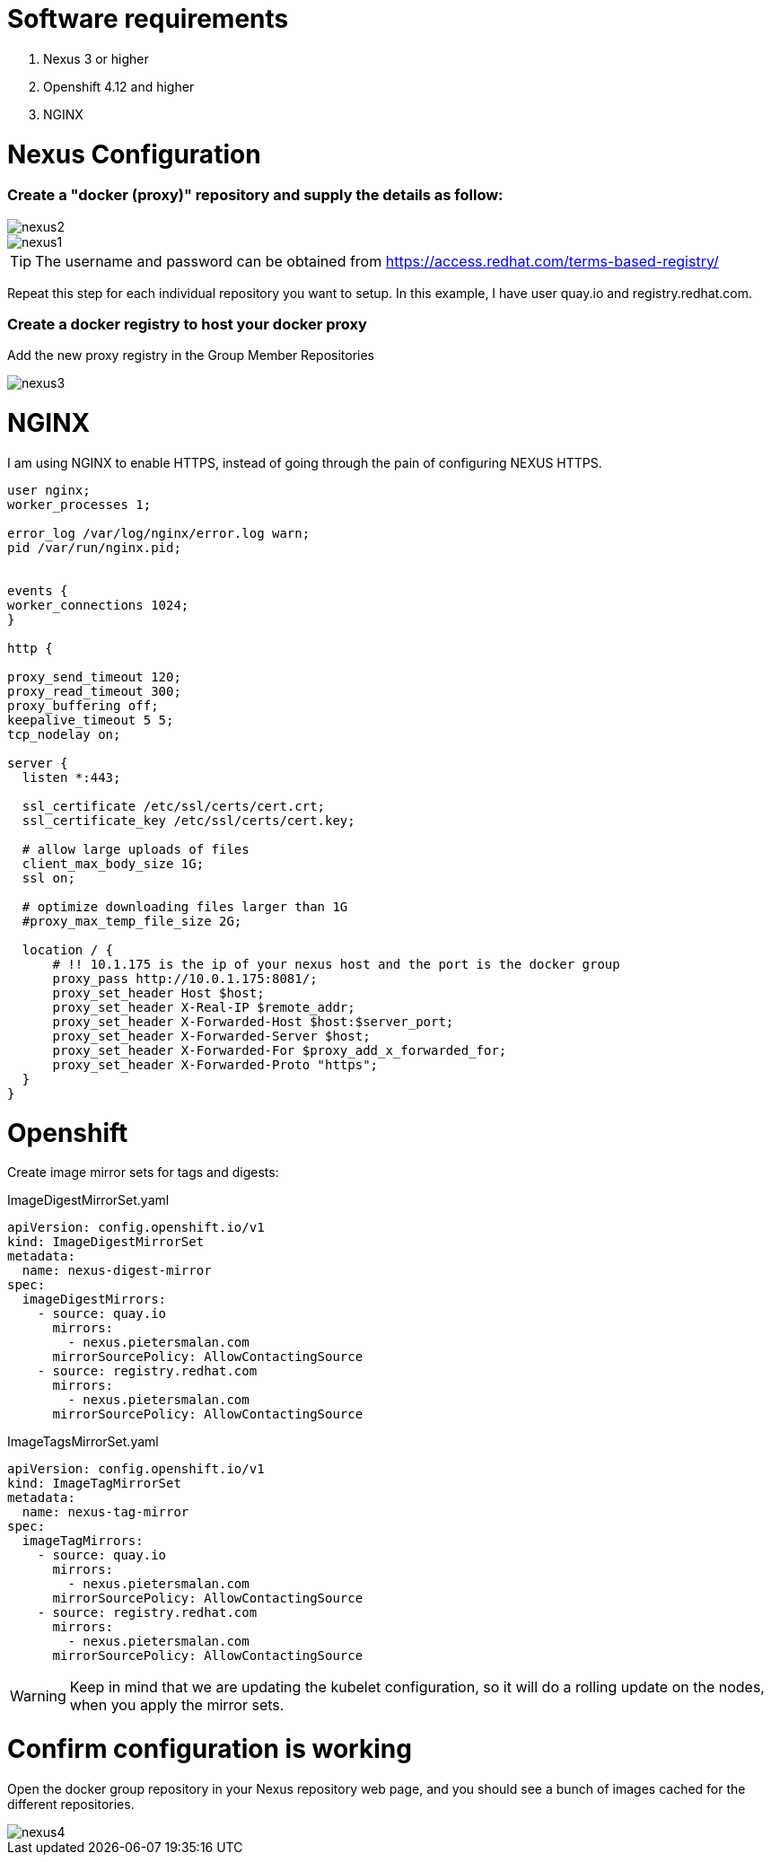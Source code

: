 # Software requirements

1. Nexus 3 or higher
2. Openshift 4.12 and higher
3. NGINX 

# Nexus Configuration

### Create a "docker (proxy)" repository and supply the details as follow:

image::nexus2.png[]

image::nexus1.png[]


[TIP]
====
The username and password can be obtained from https://access.redhat.com/terms-based-registry/
====

Repeat this step for each individual repository you want to setup. In this example, I have user quay.io and registry.redhat.com.

### Create a docker registry to host your docker proxy

Add the new proxy registry in the Group Member Repositories

image::nexus3.png[]

# NGINX

I am using NGINX to enable HTTPS, instead of going through the pain of configuring NEXUS HTTPS.

[code]
----
user nginx;
worker_processes 1;

error_log /var/log/nginx/error.log warn;
pid /var/run/nginx.pid;


events {
worker_connections 1024;
}

http {

proxy_send_timeout 120;
proxy_read_timeout 300;
proxy_buffering off;
keepalive_timeout 5 5;
tcp_nodelay on;

server {
  listen *:443;

  ssl_certificate /etc/ssl/certs/cert.crt;
  ssl_certificate_key /etc/ssl/certs/cert.key;

  # allow large uploads of files
  client_max_body_size 1G;
  ssl on;

  # optimize downloading files larger than 1G
  #proxy_max_temp_file_size 2G;

  location / {
      # !! 10.1.175 is the ip of your nexus host and the port is the docker group  
      proxy_pass http://10.0.1.175:8081/;
      proxy_set_header Host $host;
      proxy_set_header X-Real-IP $remote_addr;
      proxy_set_header X-Forwarded-Host $host:$server_port;
      proxy_set_header X-Forwarded-Server $host;
      proxy_set_header X-Forwarded-For $proxy_add_x_forwarded_for;
      proxy_set_header X-Forwarded-Proto "https";
  }
}

----

# Openshift 

Create image mirror sets for tags and digests:

.ImageDigestMirrorSet.yaml
[code]
----
apiVersion: config.openshift.io/v1
kind: ImageDigestMirrorSet
metadata:
  name: nexus-digest-mirror
spec:
  imageDigestMirrors:
    - source: quay.io
      mirrors:
        - nexus.pietersmalan.com
      mirrorSourcePolicy: AllowContactingSource
    - source: registry.redhat.com
      mirrors:
        - nexus.pietersmalan.com
      mirrorSourcePolicy: AllowContactingSource

----

.ImageTagsMirrorSet.yaml
[code]
----
apiVersion: config.openshift.io/v1
kind: ImageTagMirrorSet
metadata:
  name: nexus-tag-mirror
spec:
  imageTagMirrors:
    - source: quay.io
      mirrors:
        - nexus.pietersmalan.com
      mirrorSourcePolicy: AllowContactingSource
    - source: registry.redhat.com
      mirrors:
        - nexus.pietersmalan.com
      mirrorSourcePolicy: AllowContactingSource

----


[WARNING]
====
Keep in mind that we are updating the kubelet configuration, so it will do a rolling update on the nodes, when you apply the mirror sets.
====


# Confirm configuration is working

Open the docker group repository in your Nexus repository web page, and you should see a bunch of images cached for the different repositories.

image::nexus4.png[]

